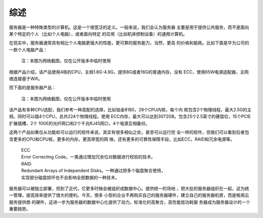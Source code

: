 .. Copyright by Kenneth Lee. All Right Reserved.

综述
====

服务器是一种特殊类型的计算机。这是一个很宽泛的定义。一般来说，我们会认为服务器
主要是用于提供公共服务，而不是面向某个特定的个人（比如个人电脑），或者面向特定
的应用（比如机床控制设备）的通用计算机。

在现实中，服务器通常具有相比个人电脑更强大的性能，更可靠的服务能力，当然，更高
的价格和能耗。比如下面是华为公司的一款个人电脑产品：

.. figure:: matebookx2019.png
        :alt: Huawei MateBook X Pro 2019

        注：本图为网络截图，仅在公开版本中临时使用
        
根据产品介绍，该产品使用4核的CPU，主频1.8G-4.9G，提供8G或者16G的普通内存，没有
ECC，使用65W电源适配器，主网络连接基于Wifi。

而下面的是服务器产品：

.. figure:: HuaweiFusionServer5885HV5.png
        :alt: Huawei Fusionserver 5885H V5

        注：本图为网络截图，仅在公开版本中临时使用

该产品有多种CPU选配，我们参考一种高配的选择，比如铂金8180，28个CPU内核，每个内
核包含2个物理线程，最大2.5G的主频。同时可以插4个CPU，总共224个物理线程。使用
ECC内存，最大可以达到3072GB。包含25个2.5英寸的硬盘位，15个PCIE扩展插槽，2个
10GE的光纤网口和2个千兆RJ45网口，4个电源互相备份。

这两个产品如果仅从功能和可以运行的软件来说，其实有很多相似之处，甚至可以运行完
全一样的软件，但我们可以看到后者包含更多的CPU和CPU核，更多的内存，更高带宽的网
络，还有更多的可靠性保障手段，比如ECC，RAID和冗余电源等。

        | ECC
        | Error Correcting Code。一类通过增加冗余位对数据进行校验的技术。

        | RAID
        | Redundant Arrays of Independent Disks。一种通过把多个磁盘聚合使用，
        | 实现部分磁盘损坏也不会影响全部数据的一种技术。

服务器可以被独立部署，但到了近代，它更多时候会被组织成数据中心。提供统一的场地
，把大批的服务器组织在一起，这为统一管理，提高效率提供了很大的便利。今天，很多
小型的企业不再购买自己的服务器硬件，建立自己的服务器机房，而是租用云服务提供商
的硬件，这进一步为服务器的数据中心化提供了动力。标准化的高聚合，高性能低功耗服
务器成为服务器设计的一个重要趋势。

.. vim: fo+=mM tw=78
